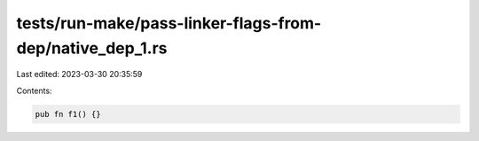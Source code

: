 tests/run-make/pass-linker-flags-from-dep/native_dep_1.rs
=========================================================

Last edited: 2023-03-30 20:35:59

Contents:

.. code-block:: rs

    pub fn f1() {}


